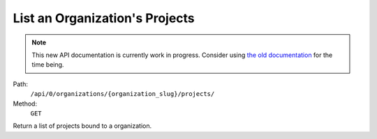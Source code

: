 .. this file is auto generated. do not edit

List an Organization's Projects
===============================

.. note::
  This new API documentation is currently work in progress. Consider using `the old documentation <https://beta.getsentry.com/api/>`__ for the time being.

Path:
 ``/api/0/organizations/{organization_slug}/projects/``
Method:
 ``GET``

Return a list of projects bound to a organization.
